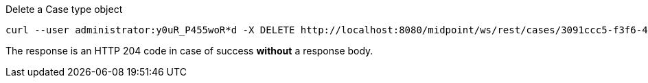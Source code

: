 :page-visibility: hidden
.Delete a Case type object
[source,bash]
----
curl --user administrator:y0uR_P455woR*d -X DELETE http://localhost:8080/midpoint/ws/rest/cases/3091ccc5-f3f6-4a06-92b5-803afce1ce57 -v
----

The response is an HTTP 204 code in case of success *without* a response body.
